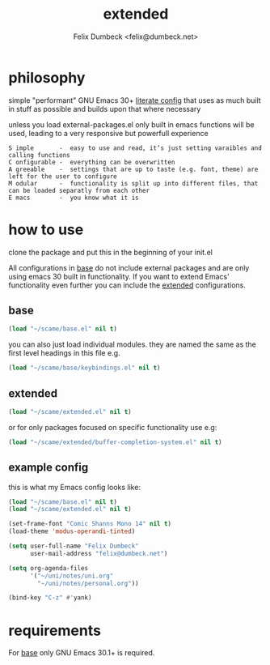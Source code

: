 #+TITLE: extended
#+AUTHOR: Felix Dumbeck <felix@dumbeck.net>
#+LICENSE: LGPLv3+


* philosophy
simple "performant" GNU Emacs 30+ [[https://leanpub.com/lit-config/read][literate config]] that uses as much built in stuff as possible and builds upon that where necessary

unless you load external-packages.el only built in emacs functions will be used, leading to a very responsive but powerfull experience

#+begin_example
S imple       -  easy to use and read, it’s just setting varaibles and calling functions
C onfigurable -  everything can be overwritten
A greeable    -  settings that are up to taste (e.g. font, theme) are left for the user to configure
M odular      -  functionality is split up into different files, that can be loaded separatly from each other
E macs        -  you know what it is
#+end_example

* how to use
clone the package and put this in the beginning of your init.el

All configurations in [[file:Base.org][base]] do not include external packages and are only using emacs 30 built in functionality.
If you want to extend Emacs' functionality even further you can include the [[file:Extended.org][extended]] configurations.

** base
#+begin_src emacs-lisp
  (load "~/scame/base.el" nil t)
#+end_src

you can also just load individual modules. they are named the same as the first level headings in this file e.g.

#+begin_src emacs-lisp
  (load "~/scame/base/keybindings.el" nil t)
#+end_src

** extended
#+begin_src emacs-lisp
  (load "~/scame/extended.el" nil t)
#+end_src

or for only packages focused on specific functionality use e.g:

#+begin_src emacs-lisp
  (load "~/scame/extended/buffer-completion-system.el" nil t)
#+end_src

** example config
this is what my Emacs config looks like:

#+begin_src emacs-lisp
  (load "~/scame/base.el" nil t)
  (load "~/scame/extended.el" nil t)

  (set-frame-font "Comic Shanns Mono 14" nil t)
  (load-theme 'modus-operandi-tinted)

  (setq user-full-name "Felix Dumbeck"
        user-mail-address "felix@dumbeck.net")

  (setq org-agenda-files
        '("~/uni/notes/uni.org"
          "~/uni/notes/personal.org"))

  (bind-key "C-z" #'yank)
#+end_src

* requirements
For [[file:Base.org][base]] only GNU Emacs 30.1+ is required.


